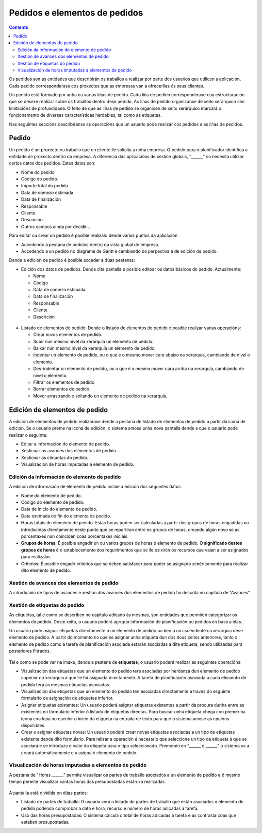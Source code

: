 Pedidos e elementos de pedidos
##############################

.. contents::

Os pedidos son as entidades que describirán os traballos a realizar por parte dos usuarios que utilicen a aplicación.
Cada pedido corresponderase cos proxectos que as empresas van a ofrecerlles ós seus clientes.

Un pedido está formado por unha ou varias liñas de pedido. Cada liña de pedido corresponderase coa estructuración que se desexe realizar sobre os traballos dentro dese pedido. As liñas de pedido organizanse de xeito xerárquico sen limitacións de profundidade. O feito de que as liñas de pedido se organicen de xeito xerárquico marcará o funcionamento de diversas características herdables, tal como as etiquetas.

Nas seguintes seccións describiranse as operacións que un usuario pode realizar cos pedidos e as liñas de pedidos.

Pedido
======

Un pedido é un proxecto ou traballo que un cliente lle solicita a unha empresa. O pedido para o planificador identifica a entidade de proxecto dentro da empresa. A diferencia das aplicacións de xestión globais, "______" só necesita utilizar certos datos dos pedidos. Estes datos son:

* Nome do pedido
* Código do pedido.
* Importe total do pedido
* Data de comezo estimada
* Data de finalización
* Responsable
* Cliente
* Descrición
* Outros campos ainda por decidir...

Para editar ou crear un pedido é posible realizalo dende varios puntos da aplicación:

* Accedendo á pestana de pedidos dentro da vista global de empresa.
* Accedendo a un pedido no diagrama de Gantt e cambiando de perpectiva á de edición de pedido.


Dende a edición de pedido é posible acceder a dúas pestanas:

* Edición dos datos de pedidos. Dende dita pantalla é posible editoar os datos básicos do pedido. Actualmente:

  * Nome
  * Código
  * Data de comezo estimada
  * Data de finalización
  * Responsable
  * Cliente
  * Descrición

.. figure:: images/order-edition.png
   :scale: 70

* Listado de elementos de pedido. Dende o listado de elenentos de pedido é posible realizar varias operacións:

  * Crear novos elementos de pedido.
  * Subir nun mesmo nivel da xerarquía un elemento de pedido.
  * Baixar nun mesmo nivel da xerarquía un elemento de pedido.
  * Indentar un elemento de pedido, ou o que é o mesmo mover cara abaixo na xerarquía, cambiando de nivel o elemento.
  * Des-indentar un elemento de pedido, ou o que é o mesmo mover cara arriba na xerarquía, cambiando de nivel o elemento.
  * Filtrar os elementos de pedido.
  * Borrar elementos de pedido.
  * Mover arrastrando e soltando un elemento de pedido na xerarquía.

.. figure:: images/order-elements-list.png
   :scale: 70



Edición de elementos de pedido
===============================

A edición de elementos de pedido realizarase dende a pestana de listado de elementos de pedido a partir da icona de edición. Se o usuario preme na icona de edición, o sistema amosa unha nova pantalla dende a que o usuario pode realizar o seguinte:

* Editar a información do elemento de pedido.
* Xestionar os avances dos elementos de pedido.
* Xestionar as etiquetas do pedido.
* Visualización de horas imputadas a elemento de pedido.

Edición da información do elemento de pedido
--------------------------------------------

A edición de información de elemento de pedido inclúe a edición dos seguintes datos:

* Nome do elemento de pedido.
* Código do elemento de pedido.
* Data de inicio do elemento de pedido.
* Data estimada de fin do elemento de pedido.
* Horas totais do elemento de pedido. Estas horas poden ser calculadas a partir dos grupos de horas engadidas ou introducidas directamente neste punto que se repartiran entre os grupos de horas, creando algún novo se as porcentaxes non coinciden coas porcentaxes iniciais.
* **Grupos de horas**: É posible engadir un ou varios grupos de horas ó elemento de pedido. **O significado destes grupos de horas** é o establecemento dos requirimentos que se lle esixirán ós recursos que vaian a ser asignados para realizalas.
* Criterios: É posible engadir criterios que se deben satisfacer para poder se asignado xenéricamente para realizar dito elemento de pedido.

.. figure:: images/order-edition.png
   :scale: 70


Xestión de avances dos elementos de pedido
------------------------------------------

A introdución de tipos de avances e xestión dos avances dos elementos de pedido foi descrita no capítulo de "Avances".

Xestión de etiquetas do pedido
------------------------------

As etiquetas, tal e como se describen no capítulo adicado ás mesmas, son entidades que permiten categorizar os elementos de pedido. Deste xeito, o usuario poderá agrupar información de planificación ou pedidos en base a elas.

Un usuario pode asignar etiquetas directamente a un elemento de pedido ou ben a un ascendente na xerarquía dese elemento de pedido. A partir do momento no que se asignar unha etiqueta dun dos dous xeitos anteriores, tanto o elemento de pedido como a tarefa de planificación asociada estarán asociadas a dita etiqueta, sendo utilizadas para posteriores filtrados.

.. figure:: images/order-element-tags.png
   :scale: 70

Tal e como se pode ver na imaxe, dende a pestana de **etiquetas**, o usuario poderá realizar as seguintes operacións:

* Visualización das etiquetas que un elemento do pedido terá asociadas por herdanza dun elemento de pedido superior na xerarquía á que lle foi asignada directamente. A tarefa de planificación asociada a cada elemento de pedido terá as mesmas etiquetas asociadas.
* Visualización das etiquetas que un elemento do pedido ten asociadas directamente a través do seguinte formulario de asignación de etiquetas inferior.
* Asignar etiquetas existentes: Un usuario poderá asignar etiquetas existentes a partir da procura dunha entre as existentes no formulario inferior ó listado de etiquetas directas. Para buscar unha etiqueta chega con premer na icona coa lupa ou escribir o inicio da etiqueta na entrada de texto para que o sistema amose as opcións dispoñibles.
* Crear e asignar etiquetas novas: Un usuario poderá crear novas etiquetas asociadas a un tipo de etiquetas existente dende dito formulario. Para relizar a operación é necesario que seleccione un tipo de etiqueta á que se asociará e se introduza o valor da etiqueta para o tipo seleccionado. Premendo en "______ e ______" o sistema xa a creará automáticamente e a asigna ó elemento de pedido.

Visualización de horas imputadas a elementos de pedido
------------------------------------------------------

A pestana de "Horas ______" permite visualizar os partes de traballo asociados a un elemento de pedido e ó mesmo tempo permite visualizar cantas horas das presupostadas están xa realizadas.

.. figure:: images/order-element-hours.png
   :scale: 70

A pantalla está dividida en dúas partes:

* Listado de partes de traballo: O usuario verá o listado de partes de traballo que están asociados ó elemento de pedido podendo comprobar a data e hora, recurso e número de horas adicadas á tarefa.
* Uso das horas presupostadas: O sistema calcula o total de horas adicadas á tarefa e as contrasta coas que estaban presupostadas.
